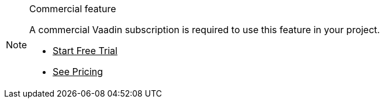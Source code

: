 ++++
<style>
.admonitionblock.note.commercial {
  border: 0;
  background-color: var(--violet-50);
  font-size: var(--docs-font-size-xs);
  font-weight: var(--docs-font-weight-emphasis);
  color: var(--violet-900);
  --docs-admonitionblock-icon-color: var(--violet-600);
}
.admonitionblock.note.commercial .title {
  font-weight: var(--docs-font-weight-strong);
}
.admonitionblock.note.commercial .title,
.admonitionblock.note.commercial p {
  margin-bottom: 0;
}
.admonitionblock.note.commercial .icon {
  font-size: var(--docs-font-size-m);
  line-height: 1.25;
}
.admonitionblock.note.commercial .buttons ul {
  font-size: var(--docs-font-size-2xs);
}
.admonitionblock.note.commercial .buttons ul a:any-link {
  color: var(--violet-900);
  border-color: var(--violet-500);
  font-weight: var(--docs-font-weight-emphasis);
}
.admonitionblock.note.commercial .buttons ul li:first-child a:any-link {
  color: var(--base-white);
  background-color: var(--violet-600);
}
.admonitionblock.note.commercial .buttons ul a:any-link::after {
  content: none;
}
[theme~="dark"] .admonitionblock.note.commercial {
  background-color: var(--violet-900);
  color: var(--violet-50);
  --docs-admonitionblock-icon-color: var(--violet-400);
}
[theme~="dark"] .admonitionblock.commercial .buttons ul a:any-link {
  color: inherit;
}
</style>
++++

ifndef::commercial-feature[]
:commercial-feature: this feature
endif::[]

ifdef::kit-trial[]
:trial-link: https://pages.vaadin.com/acceleration-kit-trials[Request Trial^]
endif::[]

ifndef::trial-link[]
:trial-link: https://vaadin.com/trial[Start Free Trial^]
endif::[]

ifndef::commercial-banner-content[]
:commercial-banner-content: A commercial Vaadin subscription is required to use {commercial-feature} in your project.
endif::[]

.Commercial feature
[.commercial.skip-search-index]
[NOTE]
====
{commercial-banner-content}

[.buttons]
- {trial-link}
- https://vaadin.com/pricing[See Pricing^]
====
